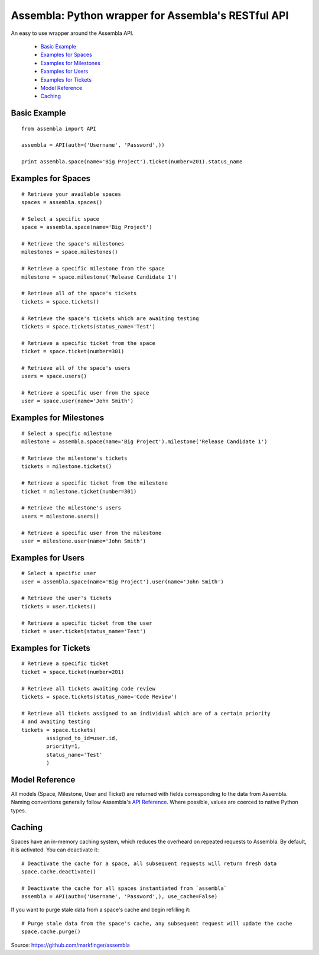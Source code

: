 ====================================================
Assembla: Python wrapper for Assembla's RESTful API
====================================================

An easy to use wrapper around the Assembla API.

 - `Basic Example`_
 - `Examples for Spaces`_
 - `Examples for Milestones`_
 - `Examples for Users`_
 - `Examples for Tickets`_
 - `Model Reference`_
 - `Caching`_


Basic Example
-------------

::

	from assembla import API

	assembla = API(auth=('Username', 'Password',))

	print assembla.space(name='Big Project').ticket(number=201).status_name

Examples for Spaces
-------------------
::

	# Retrieve your available spaces
	spaces = assembla.spaces()

	# Select a specific space
	space = assembla.space(name='Big Project')

	# Retrieve the space's milestones
	milestones = space.milestones()

	# Retrieve a specific milestone from the space
	milestone = space.milestone('Release Candidate 1')

	# Retrieve all of the space's tickets
	tickets = space.tickets()

	# Retrieve the space's tickets which are awaiting testing
	tickets = space.tickets(status_name='Test')

	# Retrieve a specific ticket from the space
	ticket = space.ticket(number=301)

	# Retrieve all of the space's users
	users = space.users()

	# Retrieve a specific user from the space
	user = space.user(name='John Smith')

Examples for Milestones
-----------------------
::

	# Select a specific milestone
	milestone = assembla.space(name='Big Project').milestone('Release Candidate 1')

	# Retrieve the milestone's tickets
	tickets = milestone.tickets()

	# Retrieve a specific ticket from the milestone
	ticket = milestone.ticket(number=301)

	# Retrieve the milestone's users
	users = milestone.users()

	# Retrieve a specific user from the milestone
	user = milestone.user(name='John Smith')

Examples for Users
------------------
::

	# Select a specific user
	user = assembla.space(name='Big Project').user(name='John Smith')

	# Retrieve the user's tickets
	tickets = user.tickets()

	# Retrieve a specific ticket from the user
	ticket = user.ticket(status_name='Test')

Examples for Tickets
--------------------
::

	# Retrieve a specific ticket
	ticket = space.ticket(number=201)

	# Retrieve all tickets awaiting code review
	tickets = space.tickets(status_name='Code Review')

	# Retrieve all tickets assigned to an individual which are of a certain priority
	# and awaiting testing
	tickets = space.tickets(
		assigned_to_id=user.id,
		priority=1,
		status_name='Test'
		)

Model Reference
---------------
All models (Space, Milestone, User and Ticket) are returned with fields corresponding
to the data from Assembla. Naming conventions generally follow Assembla's `API
Reference <http://www.assembla.com/spaces/breakoutdocs/wiki/Assembla_REST_API>`_.
Where possible, values are coerced to native Python types.

Caching
-------
Spaces have an in-memory caching system, which reduces the overheard on repeated
requests to Assembla. By default, it is activated. You can deactivate it::

	# Deactivate the cache for a space, all subsequent requests will return fresh data
	space.cache.deactivate()

	# Deactivate the cache for all spaces instantiated from `assembla`
	assembla = API(auth=('Username', 'Password',), use_cache=False)

If you want to purge stale data from a space's cache and begin refilling it::

	# Purge stale data from the space's cache, any subsequent request will update the cache
	space.cache.purge()

Source: https://github.com/markfinger/assembla